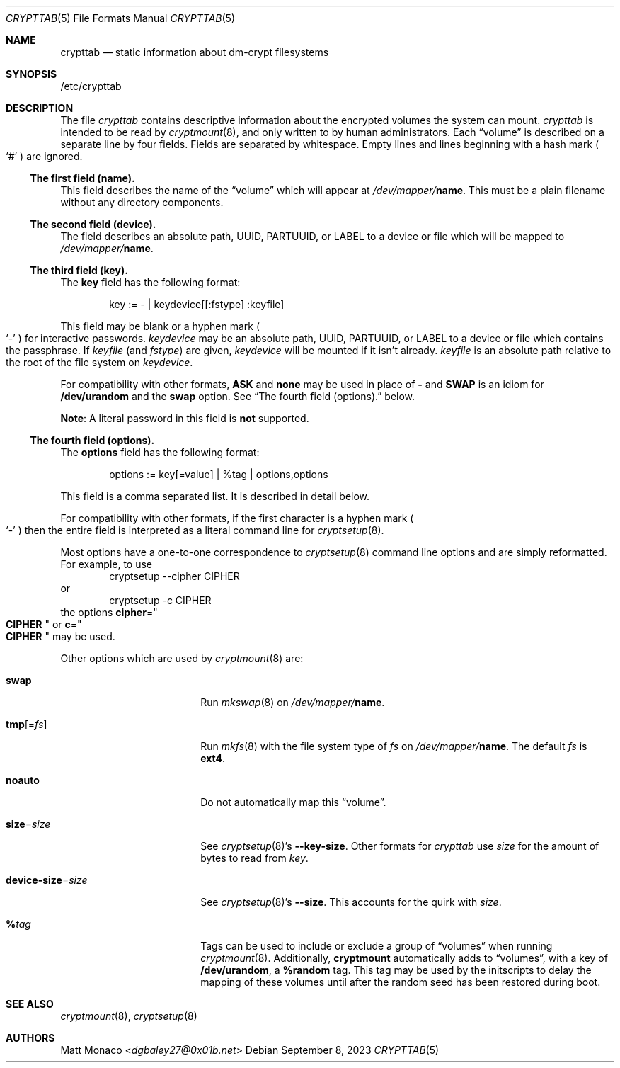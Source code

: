 .\" crypttab(5) manual page
.\" See COPYING and COPYRIGHT files for corresponding information.
.Dd September 8, 2023
.Dt CRYPTTAB 5
.Os
.\" ==================================================================
.Sh NAME
.Nm crypttab
.Nd static information about dm-crypt filesystems
.\" ==================================================================
.Sh SYNOPSIS
/etc/crypttab
.\" ==================================================================
.Sh DESCRIPTION
The file
.Pa crypttab
contains descriptive information about the encrypted volumes the
system can mount.
.Pa crypttab
is intended to be read by
.Xr cryptmount 8 ,
and only written to by human administrators.
Each
.Dq volume
is described on a separate line by four fields.
Fields are separated by whitespace.
Empty lines and lines beginning with a hash mark
.Po
.Ql #
.Pc
are ignored.
.\" ------------------------------------------------------------------
.Ss The first field (name).
This field describes the name of the
.Dq volume
which will appear at
.Pa /dev/mapper/ Ns Sy name .
This must be a plain filename without any directory components.
.\" ------------------------------------------------------------------
.Ss The second field (device).
The field describes an absolute path, UUID, PARTUUID, or LABEL to a
device or file which will be mapped to
.Pa /dev/mapper/ Ns Sy name .
.\" ------------------------------------------------------------------
.Ss The third field (key).
The
.Sy key
field has the following format:
.Bd -literal -offset indent
key := - | keydevice[[:fstype] :keyfile]
.Ed
.Pp
This field may be blank or a hyphen mark
.Po
.Ql \&-
.Pc
for interactive passwords.
.Em keydevice
may be an absolute path, UUID, PARTUUID, or LABEL to a device or file
which contains the passphrase.
If
.Em keyfile
(and
.Em fstype )
are given,
.Em keydevice
will be mounted if it isn't already.
.Em keyfile
is an absolute path relative to the root of the file system on
.Em keydevice .
.Pp
For compatibility with other formats,
.Sy ASK
and
.Sy none
may be used in place of
.Sy -
and
.Sy SWAP
is an idiom for
.Sy /dev/urandom
and the
.Sy swap
option.
See
.Sx "The fourth field (options)."
below.
.Pp
.Sy Note :
A literal password in this field is
.Sy not
supported.
.\" ------------------------------------------------------------------
.Ss The fourth field (options).
The
.Sy options
field has the following format:
.Bd -literal -offset indent
options := key[=value] | %tag | options,options
.Ed
.Pp
This field is a comma separated list.
It is described in detail below.
.Pp
For compatibility with other formats, if the first character is a
hyphen mark
.Po
.Ql \&-
.Pc
then the entire field is interpreted as a literal command line for
.Xr cryptsetup 8 .
.Pp
Most options have a one-to-one correspondence to
.Xr cryptsetup 8
command line options and are simply reformatted.
For example, to use
.Bd -literal -offset indent -compact
cryptsetup --cipher CIPHER
.Ed
or
.Bd -literal -offset indent -compact
cryptsetup -c CIPHER
.Ed
the options
.Sy cipher Ns = Ns Qo Li CIPHER Qc
or
.Sy c Ns = Ns Qo Li CIPHER Qc
may be used.
.Pp
Other options which are used by
.Xr cryptmount 8
are:
.Bl -tag -width "device-size=size"
.It Sy swap
Run
.Xr mkswap 8
on
.Pa /dev/mapper/ Ns Sy name .
.It Sy tmp Ns [= Ns Em fs ]
Run
.Xr mkfs 8
with the file system type of
.Em fs
on
.Pa /dev/mapper/ Ns Sy name .
The default
.Em fs
is
.Sy ext4 .
.It Sy noauto
Do not automatically map this
.Dq volume .
.It Sy size Ns = Ns Em size
See
.Xr cryptsetup 8 Ns \&'s
.Sy --key-size .
Other formats for
.Pa crypttab
use
.Em size
for the amount of bytes to read from
.Em key .
.It Sy device-size Ns = Ns Em size
See
.Xr cryptsetup 8 Ns \&'s
.Sy --size .
This accounts for the quirk with
.Em size .
.It Sy % Ns Em tag
Tags can be used to include or exclude a group of
.Dq volumes
when running
.Xr cryptmount 8 .
Additionally,
.Sy cryptmount
automatically adds to
.Dq volumes ,
with a key of
.Sy /dev/urandom ,
a
.Sy %random
tag.
This tag may be used by the initscripts to delay the mapping of these
volumes until after the random seed has been restored during boot.
.El
.\" ==================================================================
.Sh SEE ALSO
.Xr cryptmount 8 ,
.Xr cryptsetup 8
.\" ==================================================================
.Sh AUTHORS
.An Matt Monaco Aq Mt dgbaley27@0x01b.net
.\" vim: cc=72 tw=70
.\" End of file.
